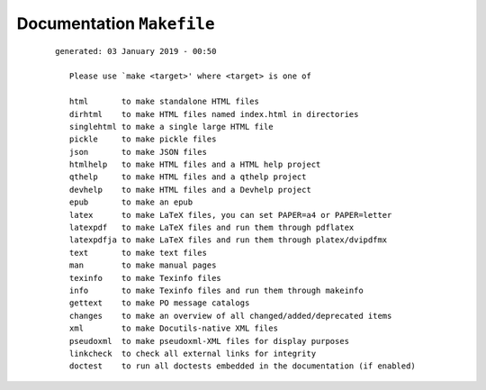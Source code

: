 --------------------------
Documentation ``Makefile``
--------------------------

    ::

     generated: 03 January 2019 - 00:50

	Please use `make <target>' where <target> is one of
	
	html       to make standalone HTML files
	dirhtml    to make HTML files named index.html in directories
	singlehtml to make a single large HTML file
	pickle     to make pickle files
	json       to make JSON files
	htmlhelp   to make HTML files and a HTML help project
	qthelp     to make HTML files and a qthelp project
	devhelp    to make HTML files and a Devhelp project
	epub       to make an epub
	latex      to make LaTeX files, you can set PAPER=a4 or PAPER=letter
	latexpdf   to make LaTeX files and run them through pdflatex
	latexpdfja to make LaTeX files and run them through platex/dvipdfmx
	text       to make text files
	man        to make manual pages
	texinfo    to make Texinfo files
	info       to make Texinfo files and run them through makeinfo
	gettext    to make PO message catalogs
	changes    to make an overview of all changed/added/deprecated items
	xml        to make Docutils-native XML files
	pseudoxml  to make pseudoxml-XML files for display purposes
	linkcheck  to check all external links for integrity
	doctest    to run all doctests embedded in the documentation (if enabled)

